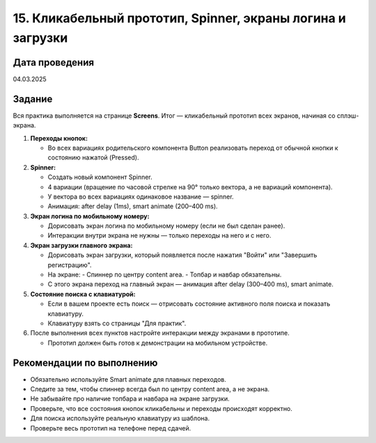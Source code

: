 15. Кликабельный прототип, Spinner, экраны логина и загрузки
======================================================================

Дата проведения
---------------
04.03.2025

Задание
-------

Вся практика выполняется на странице **Screens**. Итог — кликабельный прототип всех экранов, начиная со сплэш-экрана.

1. **Переходы кнопок:**

   - Во всех вариациях родительского компонента Button реализовать переход от обычной кнопки к состоянию нажатой (Pressed).

2. **Spinner:**

   - Создать новый компонент Spinner.
   - 4 вариации (вращение по часовой стрелке на 90° только вектора, а не вариаций компонента).
   - У вектора во всех вариациях одинаковое название — spinner.
   - Анимация: after delay (1ms), smart animate (200–400 ms).

3. **Экран логина по мобильному номеру:**

   - Дорисовать экран логина по мобильному номеру (если не был сделан ранее).
   - Интеракции внутри экрана не нужны — только переходы на него и с него.

4. **Экран загрузки главного экрана:**

   - Дорисовать экран загрузки, который появляется после нажатия "Войти" или "Завершить регистрацию".
   - На экране:
     - Спиннер по центру content area.
     - Топбар и навбар обязательны.
   - С этого экрана переход на главный экран — анимация after delay (300–400 ms), smart animate.

5. **Состояние поиска с клавиатурой:**

   - Если в вашем проекте есть поиск — отрисовать состояние активного поля поиска и показать клавиатуру.
   - Клавиатуру взять со страницы "Для практик".

6. После выполнения всех пунктов настройте интеракции между экранами в прототипе.

   - Прототип должен быть готов к демонстрации на мобильном устройстве.

Рекомендации по выполнению
--------------------------

- Обязательно используйте Smart animate для плавных переходов.
- Следите за тем, чтобы спиннер всегда был по центру content area, а не экрана.
- Не забывайте про наличие топбара и навбара на экране загрузки.
- Проверьте, что все состояния кнопок кликабельны и переходы происходят корректно.
- Для поиска используйте реальную клавиатуру из шаблона.
- Проверьте весь прототип на телефоне перед сдачей.